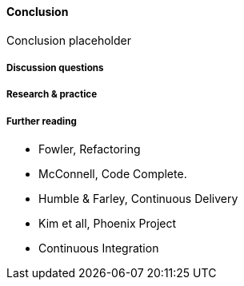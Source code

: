 ==== Conclusion

Conclusion placeholder

===== Discussion questions

===== Research & practice

===== Further reading

* Fowler, Refactoring
* McConnell, Code Complete.
* Humble & Farley, Continuous Delivery
* Kim et all, Phoenix Project
* Continuous Integration
